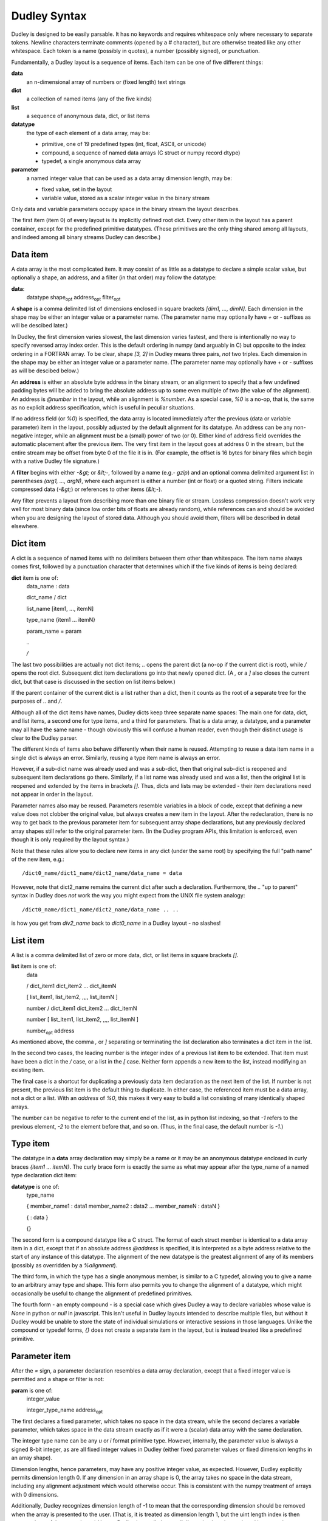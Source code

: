 Dudley Syntax
=============

Dudley is designed to be easily parsable.  It has no keywords and requires
whitespace only where necessary to separate tokens.  Newline characters
terminate comments (opened by a `#` character), but are otherwise treated like
any other whitespace.  Each token is a name (possibly in quotes), a number
(possibly signed), or punctuation.

Fundamentally, a Dudley layout is a sequence of items.  Each item can be one of
five different things:

**data**
  an n-dimensional array of numbers or (fixed length) text strings

**dict**
  a collection of named items (any of the five kinds)

**list**
  a sequence of anonymous data, dict, or list items

**datatype**
  the type of each element of a data array, may be:

  * primitive, one of 19 predefined types (int, float, ASCII, or unicode)
  * compound, a sequence of named data arrays (C struct or numpy record dtype)
  * typedef, a single anonymous data array

**parameter**
  a named integer value that can be used as a data array dimension length,
  may be:

  * fixed value, set in the layout
  * variable value, stored as a scalar integer value in the binary stream

Only data and variable parameters occupy space in the binary stream the
layout describes.

The first item (item 0) of every layout is its implicitly defined root dict.
Every other item in the layout has a parent container, except for the
predefined primitive datatypes.  (These primitives are the only thing shared
among all layouts, and indeed among all binary streams Dudley can describe.)

Data item
---------

A data array is the most complicated item.  It may consist of as little as
a datatype to declare a simple scalar value, but optionally a shape, an
address, and a filter (in that order) may follow the datatype:

.. https://stackoverflow.com/questions/11984652/bold-italic-in-restructuredtext

**data**:
  datatype shape\ :subscript:`opt` address\ :subscript:`opt`
  filter\ :subscript:`opt`

A **shape** is a comma delimited list of dimensions enclosed in square
brackets `[dim1, ..., dimN]`.  Each dimension in the shape may be either an
integer value or a parameter name.  (The parameter name may optionally have
`+` or `-` suffixes as will be descibed later.)

In Dudley, the first dimension varies slowest,
the last dimension varies fastest, and there is intentionally no way to
specify reversed array index order.  This is the default ordering in numpy
(and arguably in C) but opposite to the index ordering in a FORTRAN array.
To be clear, shape `[3, 2]` in Dudley means three pairs, *not* two triples.
Each dimension in the shape may be either an integer value or a parameter
name.  (The parameter name may optionally have `+` or `-` suffixes as will be
descibed below.)

An **address** is either an absolute byte address in the binary stream, or
an alignment to specify that a few undefined padding bytes will be added to
bring the absolute address up to some even multiple of two (the value of the
alignment).  An address is `@number` in the layout, while an alignment is
`%number`.  As a special case, `%0` is a no-op, that is, the same as no
explicit address specification, which is useful in peculiar situations.

If no address field (or `%0`) is specified, the data array is located immediately
after the previous (data or variable parameter) item in the layout, possibly
adjusted by the default alignment for its datatype.  An address can be any
non-negative integer, while an alignment must be a (small) power of two (or 0).
Either kind of address field overrides the automatic placement after the
previous item.  The very first item in the layout goes at address 0 in the
stream, but the entire stream may be offset from byte 0 of the file it is in.
(For example, the offset is 16 bytes for binary files which begin with a native
Dudley file signature.)

A **filter** begins with either `-&gt;` or `&lt;-`, followed by a
name (e.g.- `gzip`) and an optional comma delimited argument list in
parentheses `(arg1, ..., argN)`, where each argument is either a number (int
or float) or a quoted string.  Filters indicate compressed data (`-&gt;`) or
references to other items (`&lt;-`).

Any filter prevents a layout from describing more than one binary file
or stream.  Lossless compression doesn't work very well for most binary data
(since low order bits of floats are already random), while references can and
should be avoided when you are designing the layout of stored data.  Although
you should avoid them, filters will be described in detail elsewhere.

Dict item
---------

A dict is a sequence of named items with no delimiters between them other than
whitespace.  The item name always comes first, followed by a punctuation
character that determines which if the five kinds of items is being declared:

**dict** item is one of:
  data_name : data

  dict_name / dict

  list_name [item1, ..., itemN]

  type_name {item1 ... itemN}

  param_name = param

  `..`

  `/`

The last two possibilities are actually not dict items; `..` opens the
parent dict (a no-op if the current dict is root), while `/` opens the root
dict.  Subsequent dict item declarations go into that newly opened dict.
(A `,` or a `]` also closes the current dict, but that case is discussed in the
section on list items below.)

If the parent container of the current dict is a list rather than a dict, then
it counts as the root of a separate tree for the purposes of `..` and `/`.

Although all of the dict items have names, Dudley dicts keep three separate
name spaces: The main one for data, dict, and list items, a second one for type
items, and a third for parameters.  That is a data array, a datatype, and a
parameter may all have the same name - though obviously this will confuse a
human reader, even though their distinct usage is clear to the Dudley parser.

The different kinds of items also behave differently when their name is
reused.  Attempting to reuse a data item name in a single dict is always an
error.  Similarly, reusing a type item name is always an error.

However, if a sub-dict name was already used and was a sub-dict, then
that original sub-dict is reopened and subsequent item declarations go there.
Similarly, if a list name was already used and was a list, then the original
list is reopened and extended by the items in brackets `[]`.  Thus, dicts and
lists may be extended - their item declarations need not appear in order in
the layout.

Parameter names also may be reused.  Parameters resemble variables in a
block of code, except that defining a new value does not clobber the original
value, but always creates a new item in the layout.  After the redeclaration,
there is no way to get back to the previous parameter item for subsequent
array shape declarations, but any previously declared array shapes still refer
to the original parameter item.  (In the Dudley program APIs, this limitation
is enforced, even though it is only required by the layout syntax.)

Note that these rules allow you to declare new items in any dict (under the
same root) by specifying the full "path name" of the new item, e.g.::

    /dict0_name/dict1_name/dict2_name/data_name = data

However, note that dict2_name remains the current dict after such a declaration.
Furthermore, the `..` "up to parent" syntax in Dudley does *not* work the way
you might expect from the UNIX file system analogy::

    /dict0_name/dict1_name/dict2_name/data_name .. ..

is how you get from `div2_name` back to `dict0_name` in a Dudley layout - no
slashes!

List item
---------

A list is a comma delimited list of zero or more data, dict, or list items in
square brackets `[]`.

**list** item is one of:
  data

  / dict_item1 dict_item2 ... dict_itemN

  [ list_item1, list_item2, ,,,, list_itemN ]

  number / dict_item1 dict_item2 ... dict_itemN

  number [ list_item1, list_item2, ,,,, list_itemN ]

  number\ :subscript:`opt` address

As mentioned above, the comma `,` or `]` separating or terminating the list
declaration also terminates a dict item in the list.

In the second two cases, the leading number is the integer index of a
previous list item to be extended.  That item must have been a dict in the `/`
case, or a list in the `[` case.  Neither form appends a new item to the list,
instead modifiying an existing item.

The final case is a shortcut for duplicating a previously data item declaration
as the next item of the list.  If number is not present, the previous list item
is the default thing to duplicate.  In either case, the referenced item must be
a data array, not a dict or a list.  With an `address` of `%0`, this makes it
very easy to build a list consisting of many identically shaped arrays.

The number can be negative to refer to the current end of the list, as in
python list indexing, so that `-1` refers to the previous element, `-2` to the
element before that, and so on.  (Thus, in the final case, the default number
is `-1`.)

Type item
----------

The datatype in a **data** array declaration may simply be a name or it may be
an anonymous datatype enclosed in curly braces `{item1 ... itemN}`.  The
curly brace form is exactly the same as what may appear after the type_name
of a named type declaration dict item:

**datatype** is one of:
  type_name

  { member_name1 : data1  member_name2 : data2 ... member_nameN : dataN }

  { : data }

  {}

The second form is a compound datatype like a C struct.  The format of each
struct member is identical to a data array item in a dict, except that if an
absolute address `@address` is specified, it is interpreted as a byte address
relative to the start of any instance of this datatype.  The alignment of the
new datatype is the greatest alignment of any of its members (possibly as
overridden by a `%alignment`).

The third form, in which the type has a single anonymous member, is similar to
a C typedef, allowing you to give a name to an arbitrary array type and shape.
This form also permits you to change the alignment of a datatype, which might
occasionally be useful to change the alignment of predefined primitives.

The fourth form - an empty compound - is a special case which gives Dudley a
way to declare variables whose value is `None` in python or `null` in
javascript.  This isn't useful in Dudley layouts intended to describe
multiple files, but without it Dudley would be unable to store the state of
individual simulations or interactive sessions in those languages.  Unlike the
compound or typedef forms, `{}` does not create a separate item in the
layout, but is instead treated like a predefined primitive.

Parameter item
--------------

After the `=` sign, a parameter declaration resembles a data array declaration,
except that a fixed integer value is permitted and a shape or filter is not:

**param** is one of:
  integer_value

  integer_type_name address\ :subscript:`opt`

The first declares a fixed parameter, which takes no space in the data stream,
while the second declares a variable parameter, which takes space in the data
stream exactly as if it were a (scalar) data array with the same declaration.

The integer type name can be any `u` or `i` format primitive type.  However,
internally, the parameter value is always a signed 8-bit integer, as are all
fixed integer values in Dudley (either fixed parameter values or fixed
dimension lengths in an array shape).

Dimension lengths, hence parameters, may have any positive integer value, as
expected.  However, Dudley explicitly permits dimension length 0.  If any
dimension in an array shape is 0, the array takes no space in the data stream,
including any alignment adjustment which would otherwise occur.  This is
consistent with the numpy treatment of arrays with 0 dimensions.

Additionally, Dudley recognizes dimension length of -1 to mean that the
corresponding dimension should be removed when the array is presented to the
user.  (That is, it is treated as dimension length 1, but the uint length index
is then squeezed out of the array shape.)  Hence, Dudley internally keeps all
dimension lengths as signed integer values.

Often, two arrays will have dimension lengths which always differ by one or
two.  For example, an array of bin boundary values will always be one
element longer than a corresponding array of quantities within the bins.
To indicate such a relation, you may define only a single parameter but append
one (or more) `+` or `-` suffixes to its name when you declare an array
with one (or a few) more or less element(s).  For example, if you bin a
population by income, you might describe poll result like this::

      NBINS = i4          # number of income bins (variable)
      income: f4[NBINS+]  # boundaries of income bins
      npeople: i4[NBINS]  # number of people in each income bin

Of course, in this case you might prefer to think of there being one *more*
bin than income boundary - with a bin for all those below your smallest income
value and another for all those above your largest - in which case you would
declare `income: f4[NBINS-]` instead.  In either case, just the
relationship gives a human reader of this layout a pretty clear idea of which
way you are thinking about bins and boundaries.

Parameter and type scope
------------------------

Both parameters and named datatypes are children of a dict.  When a name
appears in any array declaration (including type declarations in `{}`),
Dudley searches all the ancestor dicts of the array being declared for a
parameter or named type matching the name.  The matching parameter or type
name declared in the nearest ancestor is the one Dudley uses.  This association
is determined as Dudley parses the layout, so only parameter or type names
declared in the layout prior to thearray being parsed can match.

In particular, a parameter in the shape of a data array member (or its type)
in a compound datatype will be bound to the nearest ancestor parameter (or
type) where the compound type was declared, *not* where any instance of that
compound type is declared.  In other words, a named datatype will not change
even if used in a scope where its member declarations would mean something
different than where it was declared.

Similarly, if a parameter name is reused within a single dict by redeclaring it,
previously declared items will still be bound to the instance of that parameter
in force when they were declared.

Predefined primitive types
--------------------------

Dudley recognizes 19 predefined primitive names:

**u1 u2 u4 u8**
  1, 2, 4, or 8 byte unsigned integers
**i1 i2 i4 i8**
  1, 2, 4, or 8 byte signed integers
**f2 f4 f8**
  2, 4, or 8 byte IEEE 754 floating point numbers
**c4 c8 c16**
  complex numbers as (re, im) pairs of f2, f4, or f8
**b1**
  1 byte boolean values (0 false, anything else true)
**S1**
  1 byte ASCII character (CP1252 or Latin1 if high order bit set)
**U1 U2 U4**
  UTF-8, UTF-16, or UTF-32 unicode character (1, 2, or 4 bytes/unit)

Any of these may be prefixed by the character `<` to indicate little-endian
byte order (least significant byte first), or `>` to indicate big-endian
byte order, or `|` to indicate indeterminate byte order.  Here, indeterminate
byte order means that the layout may describe streams written with either
byte order, and that the byte order for a specific stream instance must be
recorded separately from the layout (e.g.- in a file signature).

A prefixed primitive type name like `<i4` or `|i4` or `>i4` is the one
exception to the rule that only alphanumeric or underscore characters may
appear in unquoted names.  That is, you do not need to write `"<i4"`, but
you would need to write `"<dumb_name"`.

An unprefixed primitive type name implies a `|` indeterminate prefix.  However,
you may change that default behavior by explicitly declaring a named datatype
using an unprefixed primitive name.  For example::

    i4 {:<i4}

explicitly declares that datatype `i4` means `<i4` in any subsequent (in scope)
data declarations, rather than its implicit `|i4` meaning.  You cannot
change the meaning of a prefixed primitive type in this manner.  (The prefixed
primitive type names are the only reserved names in Dudley.)

Dudley's primitive type names generally follow the numpy array protocol.
However, note that the `|` prefix has a slightly different meaning in Dudley,
and that the meaning of byte size suffix for the text types `S` and `U` is
minimum bytes per character in Dudley, not characters per string as in numpy.
(In fact, numpy does not support UTF-8 or UTF-16 encodings in ndarrays.)

Dudley does not support quad precision floating point `f12` or `f16`, because
usually only one of those is supported by numpy owing to inconsistent
hardware support across platforms.  (Hardware support for `f2` is also limited,
even though numpy supports that on all platforms.)  The only way to describe
such data in a Dudley layout is to leave it as raw bytes, for example by
defining::

    f16 {:u1[16]}

Quoting and other details
-------------------------

A Dudley layout is encoded as UTF-8 (or ASCII).

An unquoted Dudley name (for a named data or type or a parameter in a dict,
or a parameter in an array shape, or a filter name) must be a contiguous
string of alphanumeric or underscore ASCII characters not beginning with a
digit (like legal C or python or javascript variable names).

However, any Dudley name may be an arbitrary quoted string, including the
empty string `""`.  Either single or double quotes may be used.  Dudley
recognizes only three backslash escape sequences inside the quotes,
`\\\\`, `\\"`, and `\\'`.  Note that any other escapes are unnecessary
in Dudley, since the name will not end until the closing quote.  While
arbitrary characters in names are permitted, obviously you should avoid
anything other than printing characters.

In Dudley, an integer value consists of an optional `-` or `+` sign, followed
(with no intervening whitespace) by a string of decimal digits beginning with
a non-zero digit, or a string of hexadecimal digits (each a digit or a-f)
beginning with `0x`.  Any non-digit characters (including the `x` in the hex
prefix) may be either lower or upper case.

A floating point number has the same format as in C or python or javascript,
but must include either a decimal point or an exponent field beginning with
`e` (or `E`) or both.  Again, any optional leading sign may not be separated
by any whitespace from the number.

Anonymous items
---------------

Ordinarily items in a dict or members of a compound type have names.  However,
you have already met anonymous types generated by using compound or typedef
type definitions `{...}` as the datatype in an array declaration, and the
single unnamed member `{:data}` in a typedef type.  These array declarations
are children of the parent dict or type, respectively, but have no name.
Since the only way to reference an item in a dict or group is by name, there
is no way you can later refer to these objects - the one reference to them is
generated by the context in which they were declared.

Filters, discussed more fully in a later section, create the need for two
additional kinds of anonymous items.  These both depend on the content of the
data being stored, not simmply its structure, and so they can only be present
in programmatically generated Dudley layouts.

In brief, a compression filter requires an anonymous variable parameter, whose
value is the length in bytes of the compressed data.  This parameter goes at
the stream address of the compressed data array, with the compressed data
itself immediately following.  Thus::

    data_name: datatype[shape] -> filter

appears in the stream as if it were described by::

    ANONYMOUS_LENGTH = i8  data_name: u1[ANONYMOUS_LENGTH]

The implicit anonymous length parameter appears in the global list of dynamic
parameters Dudley keeps internally, but there is no way to reference it
explicitly.  (Its parent is the dict in which the declaration appears.)

A reference filter, on the other hand, requires an anonymous data array
corresponding to every individual instance of the reference declared.  These
must actually appear in the Dudley layout.  An automatically generated
referenced array declaration in a Dudley layout looks like this:

**referenced_data**
  : datatype shape\ :subscript:`opt` address\ :subscript:`opt`

This looks like an ordinary dict data item declaration but without a
`data_name`.  However, there are additional restrictions on the `datatype` and
`shape` of a referenced array.  Namely, it may use only named datatypes
declared in the root dict, and its shape may include only explicit integer
dimension lengths - parameter names are not permitted in referenced array
shapes.

The other big difference bewteen a referenced data declaration and an ordinary
declaration for data in a dict is that the referenced declaration automatically
goes in the root dict, without affecting the current working dict.
